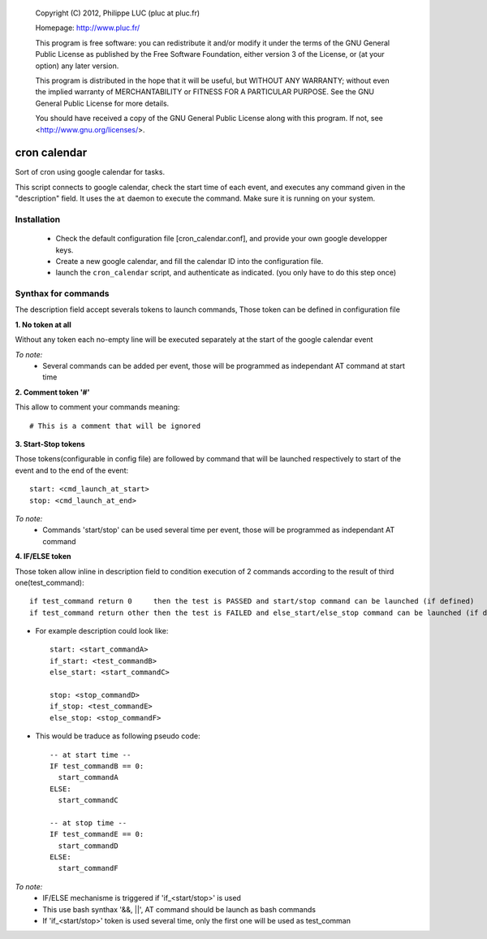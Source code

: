 
  Copyright (C) 2012, Philippe LUC (pluc at pluc.fr)

  Homepage: http://www.pluc.fr/

  This program is free software: you can redistribute it and/or modify
  it under the terms of the GNU General Public License as published by
  the Free Software Foundation, either version 3 of the License, or
  (at your option) any later version.

  This program is distributed in the hope that it will be useful,
  but WITHOUT ANY WARRANTY; without even the implied warranty of
  MERCHANTABILITY or FITNESS FOR A PARTICULAR PURPOSE.  See the
  GNU General Public License for more details.

  You should have received a copy of the GNU General Public License
  along with this program.  If not, see <http://www.gnu.org/licenses/>.

===================================
           cron calendar
===================================

Sort of cron using google calendar for tasks.


This script connects to google calendar, check the start time of each
event, and executes any command given in the "description" field. It
uses the ``at`` daemon to execute the command. Make sure it is running
on your system.


Installation
------------

 - Check the default configuration file [cron_calendar.conf], and
   provide your own google developper keys.

 - Create a new google calendar, and fill the calendar ID into the
   configuration file.

 - launch the ``cron_calendar`` script, and authenticate as
   indicated. (you only have to do this step once)

Synthax for commands
--------------------

The description field accept severals tokens to launch commands,
Those token can be defined in configuration file

**1. No token at all**

Without any token each no-empty line will be executed separately at the start of the google calendar event

*To note:*
  * Several commands can be added per event, those will be programmed as independant AT command at start time

**2. Comment token '#'**

This allow to comment your commands meaning::

    # This is a comment that will be ignored

**3. Start-Stop tokens**

Those tokens(configurable in config file) are followed by command that will be launched respectively to start of the event and to the end of the event::

    start: <cmd_launch_at_start>
    stop: <cmd_launch_at_end>

*To note:*
 * Commands 'start/stop' can be used several time per event, those will be
   programmed as independant AT command


**4. IF/ELSE token**

Those token allow inline in description field to condition execution of 2 commands
according to the result of third one(test_command)::

    if test_command return 0     then the test is PASSED and start/stop command can be launched (if defined)
    if test_command return other then the test is FAILED and else_start/else_stop command can be launched (if defined)

* For example description could look like::

    start: <start_commandA>
    if_start: <test_commandB>
    else_start: <start_commandC>

    stop: <stop_commandD>
    if_stop: <test_commandE>
    else_stop: <stop_commandF>

* This would be traduce as following pseudo code::

    -- at start time --
    IF test_commandB == 0:
      start_commandA
    ELSE:
      start_commandC

    -- at stop time --
    IF test_commandE == 0:
      start_commandD
    ELSE:
      start_commandF

*To note:*
 * IF/ELSE mechanisme is triggered if 'if_<start/stop>' is used
 * This use bash synthax '&&, ||', AT command should be launch as bash commands
 * If 'if_<start/stop>' token is used several time, only the first one will be used as test_comman



